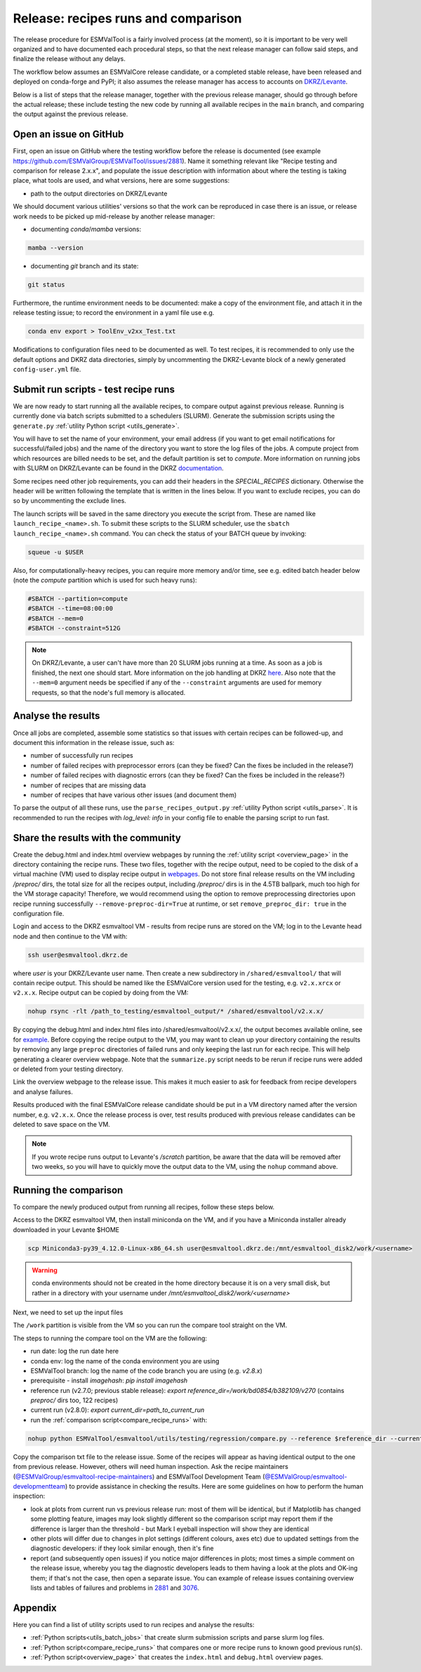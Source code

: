 .. _detailed_release_procedure:

Release: recipes runs and comparison
====================================

The release procedure for ESMValTool is a fairly involved process (at the moment), so it
is important to be very well organized and to have documented each procedural steps, so that
the next release manager can follow said steps, and finalize the release without any delays.

The workflow below assumes an ESMValCore release candidate, or a completed stable release, have been released
and deployed on conda-forge and PyPI; it also assumes the release manager has access to accounts on `DKRZ/Levante
<https://docs.dkrz.de/>`_.

Below is a list of steps that the release manager, together with the previous release manager, should go through before the actual release;
these include testing the new code by running all available recipes in the ``main`` branch, and comparing the output against
the previous release.

Open an issue on GitHub
-----------------------

First, open an issue on GitHub where the testing workflow before the release is documented (see example https://github.com/ESMValGroup/ESMValTool/issues/2881).
Name it something relevant like "Recipe testing and comparison for release 2.x.x", and populate the issue description with information
about where the testing is taking place, what tools are used, and what versions, here are some suggestions:


- path to the output directories on DKRZ/Levante

We should document various utilities' versions so that the work can be reproduced in case there
is an issue, or release work needs to be picked up mid-release by another release manager:

- documenting `conda`/`mamba` versions:

.. code-block:: bash

  mamba --version

- documenting `git` branch and its state:

.. code-block:: bash

  git status

Furthermore, the runtime environment needs to be documented: make a copy of the environment file,
and attach it in the release testing issue; to record the environment in a yaml file use e.g.

.. code-block:: bash

  conda env export > ToolEnv_v2xx_Test.txt

Modifications to configuration files need to be documented as well.
To test recipes, it is recommended to only use the default options and DKRZ data directories, simply by uncommenting
the DKRZ-Levante block of a newly generated ``config-user.yml`` file.

Submit run scripts - test recipe runs
-------------------------------------

We are now ready to start running all the available recipes, to compare output against previous release. Running is currently done
via batch scripts submitted to a schedulers (SLURM). Generate the submission scripts using the ``generate.py`` :ref:`utility Python script <utils_generate>`.

You will have to set the name of your environment, your email address (if you want to get email notifications for successful/failed jobs) and the name of the directory you want to store the log files of the jobs. A compute project from which resources are billed needs to be set, and the default partition is set to `compute`.
More information on running jobs with SLURM on DKRZ/Levante can be found in the DKRZ `documentation
<https://docs.dkrz.de/doc/levante/running-jobs/index.html>`_.

Some recipes need other job requirements, you can add their headers in the `SPECIAL_RECIPES` dictionary. Otherwise the header will be written following the template that is written in the lines below. If you want to exclude recipes, you can do so by uncommenting the exclude lines.

The launch scripts will be saved in the same directory you execute the script from. These are named like ``launch_recipe_<name>.sh``.
To submit these scripts to the SLURM scheduler, use the ``sbatch launch_recipe_<name>.sh`` command. You can check the status of your BATCH queue by invoking:

.. code-block:: bash

  squeue -u $USER

Also, for computationally-heavy recipes, you can require more memory and/or time, see e.g. edited batch header below
(note the `compute` partition which is used for such heavy runs):

.. code-block:: bash

  #SBATCH --partition=compute
  #SBATCH --time=08:00:00
  #SBATCH --mem=0
  #SBATCH --constraint=512G

.. note::

  On DKRZ/Levante, a user can't have more than 20 SLURM jobs running at a time.
  As soon as a job is finished, the next one should start. More information on the job handling at DKRZ `here
  <https://docs.dkrz.de/doc/levante/running-jobs/partitions-and-limits.html#levante-partitions-and-limits>`_.
  Also note that the ``--mem=0`` argument needs be specified if any of the ``--constraint`` arguments are
  used for memory requests, so that the node's full memory is allocated.

Analyse the results
-------------------

Once all jobs are completed, assemble some statistics so that issues with certain recipes
can be followed-up, and document this information in the release issue, such as:

- number of successfully run recipes
- number of failed recipes with preprocessor errors (can they be fixed? Can the fixes be included in the release?)
- number of failed recipes with diagnostic errors (can they be fixed? Can the fixes be included in the release?)
- number of recipes that are missing data
- number of recipes that have various other issues (and document them)

To parse the output of all these runs, use the ``parse_recipes_output.py`` :ref:`utility Python script <utils_parse>`.
It is recommended to run the recipes with `log_level: info` in your config file to enable the parsing script to run fast.

Share the results with the community
------------------------------------

Create the debug.html and index.html overview webpages by running the :ref:`utility script <overview_page>`
in the directory containing the recipe runs.
These two files, together with the recipe output, need to be copied to the disk of a virtual machine (VM)
used to display recipe output in `webpages
<https://esmvaltool.dkrz.de/shared/esmvaltool/>`_.
Do not store final release results on the VM including `/preproc/` dirs, the total
size for all the recipes output, including `/preproc/` dirs is in the 4.5TB ballpark,
much too high for the VM storage capacity! Therefore, we would recommend using the option
to remove preprocessing directories upon recipe running successfully ``--remove-preproc-dir=True``
at runtime, or set ``remove_preproc_dir: true`` in the configuration file.

Login and access to the DKRZ esmvaltool VM - results from recipe runs
are stored on the VM; log in to the Levante head node and then continue to the VM with:

.. code-block:: bash

  ssh user@esmvaltool.dkrz.de

where `user` is your DKRZ/Levante user name.
Then create a new subdirectory in ``/shared/esmvaltool/`` that will contain recipe output.
This should be named like the ESMValCore version used for the testing, e.g. ``v2.x.xrcx`` or  ``v2.x.x``.
Recipe output can be copied by doing from the VM:

.. code-block:: bash

  nohup rsync -rlt /path_to_testing/esmvaltool_output/* /shared/esmvaltool/v2.x.x/
  
By copying the debug.html and index.html files into /shared/esmvaltool/v2.x.x/, the output
becomes available online, see for `example
<https://esmvaltool.dkrz.de/shared/esmvaltool/v2.7.0>`_.
Before copying the recipe output to the VM, you may want to clean up your directory containing
the results by removing any large ``preproc`` directories of failed runs and only keeping the last run for each recipe.
This will help generating a clearer overview webpage.
Note that the ``summarize.py`` script needs to be rerun if recipe runs were added or deleted
from your testing directory.

Link the overview webpage to the release issue.
This makes it much easier to ask for feedback from recipe developers and analyse failures.

Results produced with the final ESMValCore release candidate should be put in a VM directory
named after the version number, e.g. ``v2.x.x``. 
Once the release process is over, test results produced with previous release candidates can be deleted to save space on the VM.

.. note::

  If you wrote recipe runs output to Levante's `/scratch` partition, be aware that
  the data will be removed after two weeks, so you will have to quickly move the 
  output data to the VM, using the ``nohup`` command above.

Running the comparison
----------------------

To compare the newly produced output from running all recipes, follow these steps below.

Access to the DKRZ esmvaltool VM, then install miniconda on the VM, and
if you have a Miniconda installer already downloaded in your Levante $HOME

.. code-block:: bash

  scp Miniconda3-py39_4.12.0-Linux-x86_64.sh user@esmvaltool.dkrz.de:/mnt/esmvaltool_disk2/work/<username>

.. warning::

  conda environments should not be created in the home directory because it is on a very small disk,
  but rather in a directory with your username under `/mnt/esmvaltool_disk2/work/<username>`

Next, we need to set up the input files

The ``/work`` partition is visible from the VM so you can run the compare tool straight on the VM.

The steps to running the compare tool on the VM are the following:

- run date: log the run date here
- conda env: log the name of the conda environment you are using
- ESMValTool branch: log the name of the code branch you are using (e.g. `v2.8.x`)
- prerequisite - install `imagehash`: `pip install imagehash`
- reference run (v2.7.0; previous stable release): `export reference_dir=/work/bd0854/b382109/v270` (contains `preproc/` dirs too, 122 recipes)
- current run (v2.8.0): `export current_dir=path_to_current_run`
- run the :ref:`comparison script<compare_recipe_runs>` with: 

.. code-block:: bash

  nohup python ESMValTool/esmvaltool/utils/testing/regression/compare.py --reference $reference_dir --current $current_dir > compare_v280_output.txt

Copy the comparison txt file to the release issue.
Some of the recipes will appear as having identical output to the one from previous release. 
However, others will need human inspection. 
Ask the recipe maintainers (`@ESMValGroup/esmvaltool-recipe-maintainers`_) and ESMValTool Development Team (`@ESMValGroup/esmvaltool-developmentteam`_) to provide assistance in checking the results.
Here are some guidelines on how to perform the human inspection:

- look at plots from current run vs previous release run: most of them will be identical, but if Matplotlib
  has changed some plotting feature, images may look slightly different so the comparison script may report them
  if the difference is larger than the threshold - but Mark I eyeball inspection will show they are identical
- other plots will differ due to changes in plot settings (different colours, axes etc) due to updated settings from the
  diagnostic developers: if they look similar enough, then it's fine
- report (and subsequently open issues) if you notice major differences in plots; most times a simple comment on the
  release issue, whereby you tag the diagnostic developers leads to them having a look at the plots and OK-ing them; if that's
  not the case, then open a separate issue. You can example of release issues containing overview lists and tables
  of failures and problems in `2881 <https://github.com/ESMValGroup/ESMValTool/issues/2881>`_
  and `3076 <https://github.com/ESMValGroup/ESMValTool/issues/3076>`_.

Appendix
--------

Here you can find a list of utility scripts used to run recipes and analyse the results:

- :ref:`Python scripts<utils_batch_jobs>` that create slurm submission scripts and parse slurm log files.
- :ref:`Python script<compare_recipe_runs>` that compares one or more recipe runs to known good previous run(s).
- :ref:`Python script<overview_page>`  that creates the ``index.html`` and ``debug.html`` overview pages.

.. _`@ESMValGroup/esmvaltool-recipe-maintainers`: https://github.com/orgs/ESMValGroup/teams/esmvaltool-recipe-maintainers
.. _`@ESMValGroup/esmvaltool-developmentteam`: https://github.com/orgs/ESMValGroup/teams/esmvaltool-developmentteam
